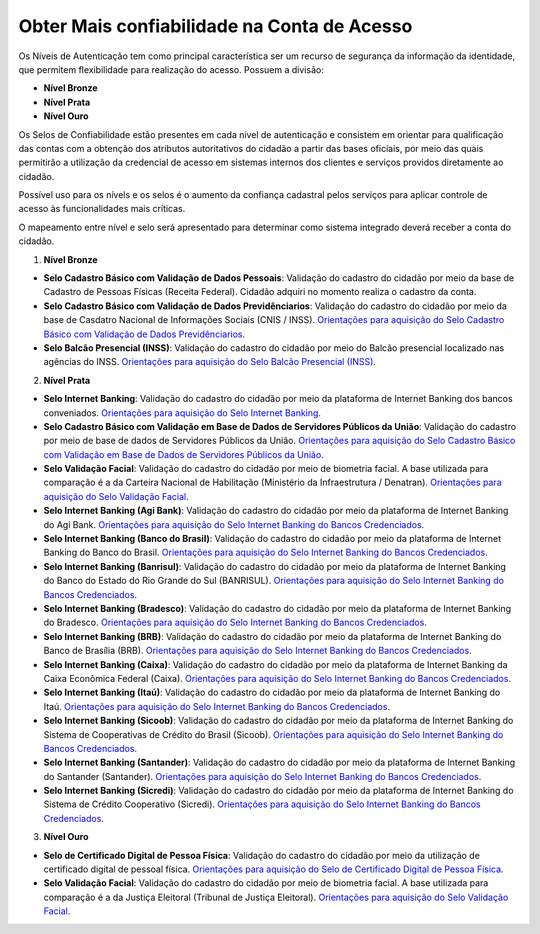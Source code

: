 ﻿Obter Mais confiabilidade na Conta de Acesso
============================================

Os Níveis de Autenticação tem como principal característica ser um recurso de segurança da informação da identidade, que permitem flexibilidade para realização do acesso. Possuem a divisão:

- **Nível Bronze**
- **Nível Prata**
- **Nível Ouro**

Os Selos de Confiabilidade estão presentes em cada nível de autenticação e consistem em orientar para qualificação das contas com a obtenção dos atributos autoritativos do cidadão a partir das bases oficiais, por meio das quais permitirão a utilização da credencial de acesso em sistemas internos dos clientes e serviços providos diretamente ao cidadão.

Possível uso para os nívels e os selos é o aumento da confiança cadastral pelos serviços para aplicar controle de acesso às funcionalidades mais críticas.

O mapeamento entre nível e selo será apresentado para determinar como sistema integrado deverá receber a conta do cidadão.

1. **Nível Bronze**

- **Selo Cadastro Básico com Validação de Dados Pessoais**: Validação do cadastro do cidadão por meio da base de Cadastro de Pessoas Físicas (Receita Federal). Cidadão adquiri no momento realiza o cadastro da conta.
- **Selo Cadastro Básico com Validação de Dados Previdênciarios**: Validação do cadastro do cidadão por meio da base de Casdatro Nacional de Informações Sociais (CNIS / INSS). `Orientações para aquisição do Selo Cadastro Básico com Validação de Dados Previdênciarios`_.
- **Selo Balcão Presencial (INSS)**: Validação do cadastro do cidadão por meio do Balcão presencial localizado nas agências do INSS. `Orientações para aquisição do Selo Balcão Presencial (INSS)`_.  


2. **Nível Prata**

- **Selo Internet Banking**: Validação do cadastro do cidadão por meio da plataforma de Internet Banking dos bancos conveniados. `Orientações para aquisição do Selo Internet Banking`_.
- **Selo Cadastro Básico com Validação em Base de Dados de Servidores Públicos da União**: Validação do cadastro por meio de base de dados de Servidores Públicos da União. `Orientações para aquisição do Selo Cadastro Básico com Validação em Base de Dados de Servidores Públicos da União`_.
- **Selo Validação Facial**: Validação do cadastro do cidadão por meio de biometria facial. A base utilizada para comparação é a da Carteira Nacional de Habilitação (Ministério da Infraestrutura / Denatran). `Orientações para aquisição do Selo Validação Facial`_.
- **Selo Internet Banking (Agi Bank)**: Validação do cadastro do cidadão por meio da plataforma de Internet Banking do Agi Bank. `Orientações para aquisição do Selo Internet Banking do Bancos Credenciados`_.
- **Selo Internet Banking (Banco do Brasil)**: Validação do cadastro do cidadão por meio da plataforma de Internet Banking do Banco do Brasil. `Orientações para aquisição do Selo Internet Banking do Bancos Credenciados`_.
- **Selo Internet Banking (Banrisul)**: Validação do cadastro do cidadão por meio da plataforma de Internet Banking do Banco do Estado do Rio Grande do Sul (BANRISUL). `Orientações para aquisição do Selo Internet Banking do Bancos Credenciados`_.
- **Selo Internet Banking (Bradesco)**: Validação do cadastro do cidadão por meio da plataforma de Internet Banking do Bradesco. `Orientações para aquisição do Selo Internet Banking do Bancos Credenciados`_.
- **Selo Internet Banking (BRB)**: Validação do cadastro do cidadão por meio da plataforma de Internet Banking do Banco de Brasília (BRB). `Orientações para aquisição do Selo Internet Banking do Bancos Credenciados`_.
- **Selo Internet Banking (Caixa)**: Validação do cadastro do cidadão por meio da plataforma de Internet Banking da Caixa Econômica Federal (Caixa). `Orientações para aquisição do Selo Internet Banking do Bancos Credenciados`_.
- **Selo Internet Banking (Itaú)**: Validação do cadastro do cidadão por meio da plataforma de Internet Banking do Itaú. `Orientações para aquisição do Selo Internet Banking do Bancos Credenciados`_.
- **Selo Internet Banking (Sicoob)**: Validação do cadastro do cidadão por meio da plataforma de Internet Banking do Sistema de Cooperativas de Crédito do Brasil (Sicoob). `Orientações para aquisição do Selo Internet Banking do Bancos Credenciados`_.
- **Selo Internet Banking (Santander)**: Validação do cadastro do cidadão por meio da plataforma de Internet Banking do Santander (Santander). `Orientações para aquisição do Selo Internet Banking do Bancos Credenciados`_.
- **Selo Internet Banking (Sicredi)**: Validação do cadastro do cidadão por meio da plataforma de Internet Banking do Sistema de Crédito Cooperativo (Sicredi). `Orientações para aquisição do Selo Internet Banking do Bancos Credenciados`_.


3. **Nível Ouro**

- **Selo de Certificado Digital de Pessoa Física**: Validação do cadastro do cidadão por meio da utilização de certificado digital de pessoal física. `Orientações para aquisição do Selo de Certificado Digital de Pessoa Física`_.  
- **Selo Validação Facial**: Validação do cadastro do cidadão por meio de biometria facial. A base utilizada para comparação é a da Justiça Eleitoral (Tribunal de Justiça Eleitoral). `Orientações para aquisição do Selo Validação Facial`_.
    
.. |site externo| image:: _images/site-ext.gif
.. _`LEI Nº 13.444, DE 11 DE MAIO DE 2017`: http://www.planalto.gov.br/ccivil_03/_ato2015-2018/2017/lei/l13444.htm
.. _`Meu INSS` : https://meu.inss.gov.br/
.. _`SIGAC/SIGEPE` : https://sso.gestaodeacesso.planejamento.gov.br/cassso/login  
.. _`Orientações para aquisição do Selo Cadastro Básico com Validação de Dados Pessoais` : comoadquirirselocadastrobasicovalidacaodadospessoais.html   
.. _`Orientações para aquisição do Selo Cadastro Básico com Validação de Dados Previdênciarios` : comoadquirirselocadastrobasicovalidacaodadosprevidenciarios.html
.. _`Orientações para aquisição do Selo Balcão Presencial (INSS)` : comoadquirirseloselobalcaopresencialINSS.html
.. _`Orientações para aquisição do Selo Balcão Presencial (Correios)` : comoadquirirseloselobalcaopresenciaCORREIOS.html
.. _`Orientações para aquisição do Selo Internet Banking` : comoadquirirselointernetbanking.html
.. _`Orientações para aquisição do Selo Validação Facial` : comoadquirirvalidacaofacial.html
.. _`Orientações para aquisição do Selo Internet Banking do Bancos Credenciados` : comoadquirircadastroviainternetbankingbancoscredenciados.html
.. _`Orientações para aquisição do Selo Internet Banking (Banco do Brasil)` : comoadquirircadastroviainternetbankingbancobrasil.html
.. _`Orientações para aquisição do Selo Cadastro Básico com Validação em Base de Dados de Servidores Públicos da União` : comoadquirircadastrobasicovalidacaobasedadosservidorespublicosuniao.html
.. _`Orientações para aquisição do Selo de Validação de Biometria da Digital` : comoadquirirvalidacaobiometriadigital.html
.. _`Orientações para aquisição do Selo de Certificado Digital de Pessoa Física` : comoadquirircertificadodigitalpessoafisica.html           
